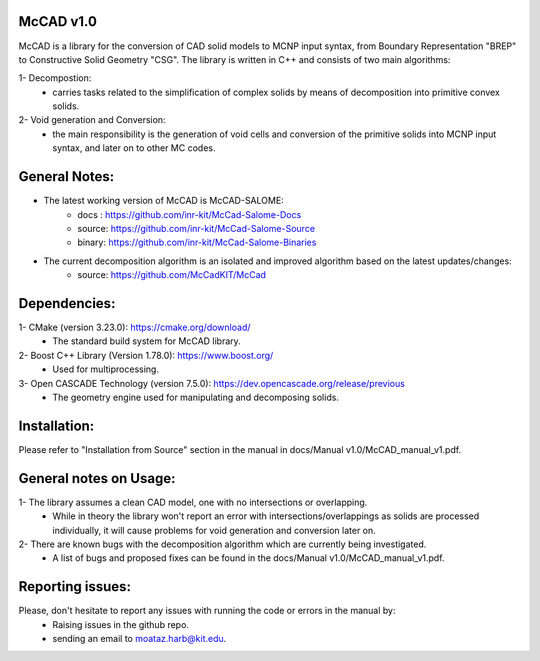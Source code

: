McCAD v1.0
----------
McCAD is a library for the conversion of CAD solid models to MCNP input syntax, from Boundary Representation "BREP" to Constructive Solid Geometry "CSG".
The library is written in C++ and consists of two main algorithms:

1- Decompostion:
   * carries tasks related to the simplification of complex solids by means of decomposition into primitive convex solids.
2- Void generation and Conversion:
   * the main responsibility is the generation of void cells and conversion of the primitive solids into MCNP input syntax, and later on to other MC codes.

General Notes:
--------------
* The latest working version of McCAD is McCAD-SALOME:
   * docs  : https://github.com/inr-kit/McCad-Salome-Docs
   * source: https://github.com/inr-kit/McCad-Salome-Source
   * binary: https://github.com/inr-kit/McCad-Salome-Binaries
 
* The current decomposition algorithm is an isolated and improved algorithm based on the latest updates/changes:
   * source: https://github.com/McCadKIT/McCad

Dependencies:
--------------
1- CMake (version 3.23.0): https://cmake.org/download/
   * The standard build system for McCAD library.

2- Boost C++ Library (Version 1.78.0): https://www.boost.org/
   * Used for multiprocessing.

3- Open CASCADE Technology (version 7.5.0): https://dev.opencascade.org/release/previous
   * The geometry engine used for manipulating and decomposing solids.

Installation:
-------------
Please refer to "Installation from Source" section in the manual in docs/Manual v1.0/McCAD_manual_v1.pdf.

General notes on Usage:
-----------------------
1- The library assumes a clean CAD model, one with no intersections or overlapping.
   * While in theory the library won't report an error with intersections/overlappings as solids are processed individually, it will cause problems for void generation and conversion later on.
2- There are known bugs with the decomposition algorithm which are currently being investigated.
   * A list of bugs and proposed fixes can be found in the docs/Manual v1.0/McCAD_manual_v1.pdf.
   
Reporting issues:
-----------------
Please, don't hesitate to report any issues with running the code or errors in the manual by:
   * Raising issues in the github repo.
   * sending an email to moataz.harb@kit.edu.
